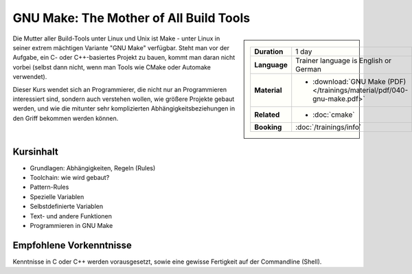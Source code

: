 .. meta::
   :description: Dieses Training erklärt das Build-Tool GNU Make:
                 Aufbau, Do's and Don'ts, Struktur, und Programmierung
   :keywords: schulung, training, programming, c, linker, toolchain,
              linux, embedded, make gnu, gnu make, rule, dependency,
              build, build management

GNU Make: The Mother of All Build Tools
=======================================

.. sidebar::

   .. list-table::
      :align: left

      * * **Duration**
	* 1 day
      * * **Language**
	* Trainer language is English or German
      * * **Material**
	* * :download:`GNU Make (PDF) </trainings/material/pdf/040-gnu-make.pdf>`
      * * **Related**
	* * :doc:`cmake`
      * * **Booking**
	* :doc:`/trainings/info`
      

Die Mutter aller Build-Tools unter Linux und Unix ist Make - unter
Linux in seiner extrem mächtigen Variante "GNU Make" verfügbar. Steht
man vor der Aufgabe, ein C- oder C++-basiertes Projekt zu bauen, kommt
man daran nicht vorbei (selbst dann nicht, wenn man Tools wie CMake
oder Automake verwendet).

Dieser Kurs wendet sich an Programmierer, die nicht nur an
Programmieren interessiert sind, sondern auch verstehen wollen, wie
größere Projekte gebaut werden, und wie die mitunter sehr
komplizierten Abhängigkeitsbeziehungen in den Griff bekommen werden
können.

Kursinhalt
----------

* Grundlagen: Abhängigkeiten, Regeln (Rules)
* Toolchain: wie wird gebaut?
* Pattern-Rules
* Spezielle Variablen
* Selbstdefinierte Variablen
* Text- und andere Funktionen
* Programmieren in GNU Make

Empfohlene Vorkenntnisse
------------------------

Kenntnisse in C oder C++ werden vorausgesetzt, sowie eine gewisse
Fertigkeit auf der Commandline (Shell).
